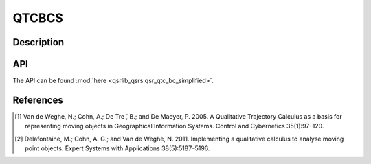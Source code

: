 QTCBCS
======

Description
-----------

API
---

The API can be found :mod:`here <qsrlib_qsrs.qsr_qtc_bc_simplified>`.

References
----------

.. [1] Van de Weghe, N.; Cohn, A.; De Tre ́, B.; and De Maeyer, P. 2005. A Qualitative Trajectory Calculus as a basis for representing moving objects in Geographical Information Systems. Control and Cybernetics 35(1):97–120.
.. [2] Delafontaine, M.; Cohn, A. G.; and Van de Weghe, N. 2011. Implementing a qualitative calculus to analyse moving point objects. Expert Systems with Applications 38(5):5187–5196.
